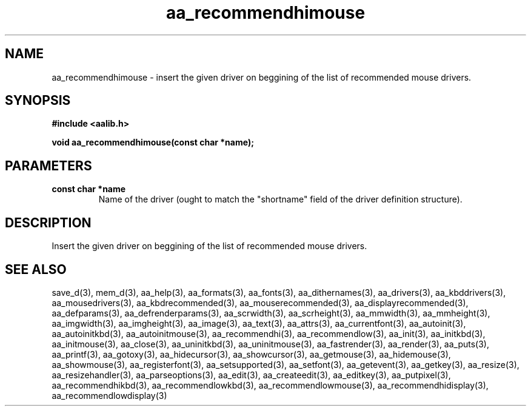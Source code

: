 .\" WARNING! THIS FILE WAS GENERATED AUTOMATICALLY BY c2man!
.\" DO NOT EDIT! CHANGES MADE TO THIS FILE WILL BE LOST!
.TH "aa_recommendhimouse" 3 "8 September 1999" "c2man aalib.h"
.SH "NAME"
aa_recommendhimouse \- insert the given driver on beggining of the list of recommended mouse drivers.
.SH "SYNOPSIS"
.ft B
#include <aalib.h>
.sp
void aa_recommendhimouse(const char *name);
.ft R
.SH "PARAMETERS"
.TP
.B "const char *name"
Name of the driver (ought to match the "shortname"
field of the driver definition structure).
.SH "DESCRIPTION"
Insert the given driver on beggining of the list of recommended mouse drivers.
.SH "SEE ALSO"
save_d(3),
mem_d(3),
aa_help(3),
aa_formats(3),
aa_fonts(3),
aa_dithernames(3),
aa_drivers(3),
aa_kbddrivers(3),
aa_mousedrivers(3),
aa_kbdrecommended(3),
aa_mouserecommended(3),
aa_displayrecommended(3),
aa_defparams(3),
aa_defrenderparams(3),
aa_scrwidth(3),
aa_scrheight(3),
aa_mmwidth(3),
aa_mmheight(3),
aa_imgwidth(3),
aa_imgheight(3),
aa_image(3),
aa_text(3),
aa_attrs(3),
aa_currentfont(3),
aa_autoinit(3),
aa_autoinitkbd(3),
aa_autoinitmouse(3),
aa_recommendhi(3),
aa_recommendlow(3),
aa_init(3),
aa_initkbd(3),
aa_initmouse(3),
aa_close(3),
aa_uninitkbd(3),
aa_uninitmouse(3),
aa_fastrender(3),
aa_render(3),
aa_puts(3),
aa_printf(3),
aa_gotoxy(3),
aa_hidecursor(3),
aa_showcursor(3),
aa_getmouse(3),
aa_hidemouse(3),
aa_showmouse(3),
aa_registerfont(3),
aa_setsupported(3),
aa_setfont(3),
aa_getevent(3),
aa_getkey(3),
aa_resize(3),
aa_resizehandler(3),
aa_parseoptions(3),
aa_edit(3),
aa_createedit(3),
aa_editkey(3),
aa_putpixel(3),
aa_recommendhikbd(3),
aa_recommendlowkbd(3),
aa_recommendlowmouse(3),
aa_recommendhidisplay(3),
aa_recommendlowdisplay(3)
